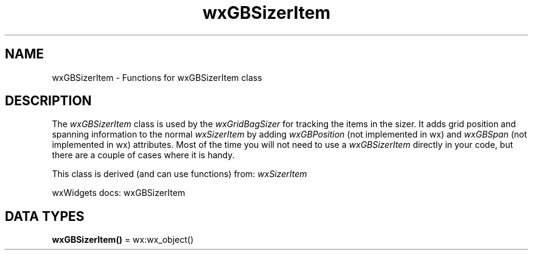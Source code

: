 .TH wxGBSizerItem 3 "wx 2.2.2" "wxWidgets team." "Erlang Module Definition"
.SH NAME
wxGBSizerItem \- Functions for wxGBSizerItem class
.SH DESCRIPTION
.LP
The \fIwxGBSizerItem\fR\& class is used by the \fIwxGridBagSizer\fR\& for tracking the items in the sizer\&. It adds grid position and spanning information to the normal \fIwxSizerItem\fR\& by adding \fIwxGBPosition\fR\& (not implemented in wx) and \fIwxGBSpan\fR\& (not implemented in wx) attributes\&. Most of the time you will not need to use a \fIwxGBSizerItem\fR\& directly in your code, but there are a couple of cases where it is handy\&.
.LP
This class is derived (and can use functions) from: \fIwxSizerItem\fR\&
.LP
wxWidgets docs: wxGBSizerItem
.SH DATA TYPES
.nf

\fBwxGBSizerItem()\fR\& = wx:wx_object()
.br
.fi